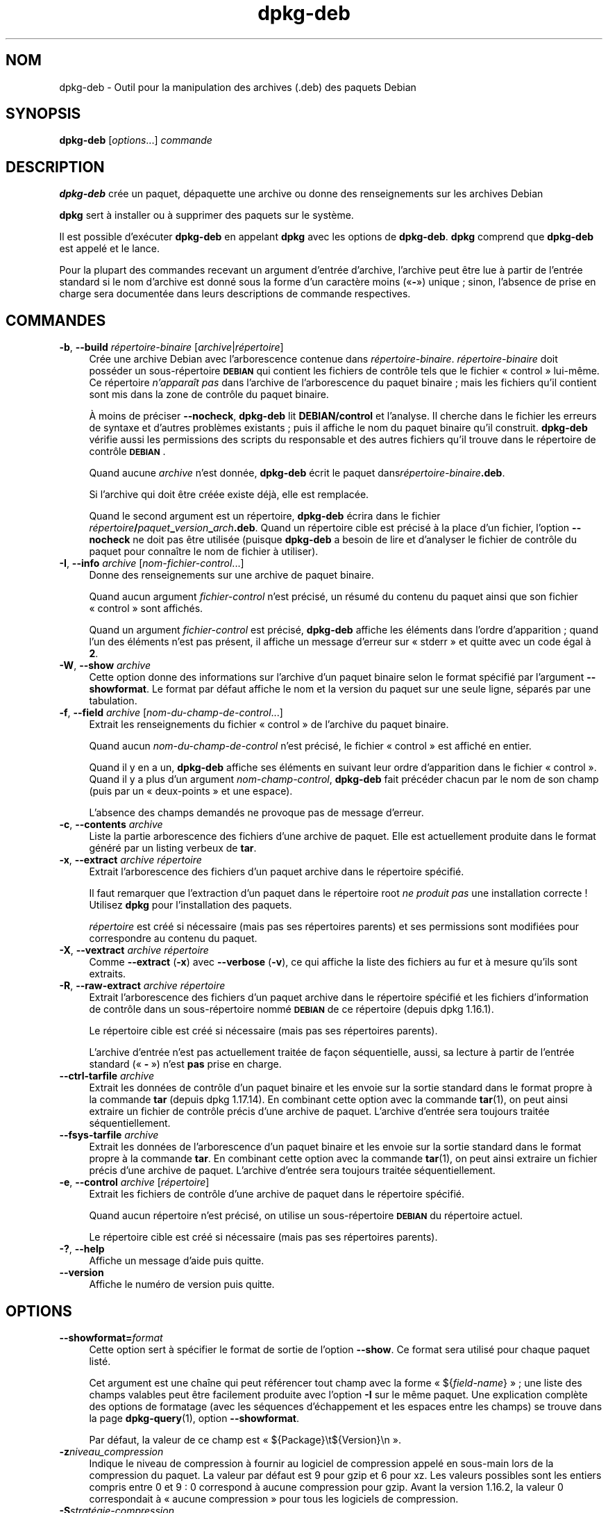 .\" Automatically generated by Pod::Man 4.11 (Pod::Simple 3.35)
.\"
.\" Standard preamble:
.\" ========================================================================
.de Sp \" Vertical space (when we can't use .PP)
.if t .sp .5v
.if n .sp
..
.de Vb \" Begin verbatim text
.ft CW
.nf
.ne \\$1
..
.de Ve \" End verbatim text
.ft R
.fi
..
.\" Set up some character translations and predefined strings.  \*(-- will
.\" give an unbreakable dash, \*(PI will give pi, \*(L" will give a left
.\" double quote, and \*(R" will give a right double quote.  \*(C+ will
.\" give a nicer C++.  Capital omega is used to do unbreakable dashes and
.\" therefore won't be available.  \*(C` and \*(C' expand to `' in nroff,
.\" nothing in troff, for use with C<>.
.tr \(*W-
.ds C+ C\v'-.1v'\h'-1p'\s-2+\h'-1p'+\s0\v'.1v'\h'-1p'
.ie n \{\
.    ds -- \(*W-
.    ds PI pi
.    if (\n(.H=4u)&(1m=24u) .ds -- \(*W\h'-12u'\(*W\h'-12u'-\" diablo 10 pitch
.    if (\n(.H=4u)&(1m=20u) .ds -- \(*W\h'-12u'\(*W\h'-8u'-\"  diablo 12 pitch
.    ds L" ""
.    ds R" ""
.    ds C` ""
.    ds C' ""
'br\}
.el\{\
.    ds -- \|\(em\|
.    ds PI \(*p
.    ds L" ``
.    ds R" ''
.    ds C`
.    ds C'
'br\}
.\"
.\" Escape single quotes in literal strings from groff's Unicode transform.
.ie \n(.g .ds Aq \(aq
.el       .ds Aq '
.\"
.\" If the F register is >0, we'll generate index entries on stderr for
.\" titles (.TH), headers (.SH), subsections (.SS), items (.Ip), and index
.\" entries marked with X<> in POD.  Of course, you'll have to process the
.\" output yourself in some meaningful fashion.
.\"
.\" Avoid warning from groff about undefined register 'F'.
.de IX
..
.nr rF 0
.if \n(.g .if rF .nr rF 1
.if (\n(rF:(\n(.g==0)) \{\
.    if \nF \{\
.        de IX
.        tm Index:\\$1\t\\n%\t"\\$2"
..
.        if !\nF==2 \{\
.            nr % 0
.            nr F 2
.        \}
.    \}
.\}
.rr rF
.\" ========================================================================
.\"
.IX Title "dpkg-deb 1"
.TH dpkg-deb 1 "2020-08-02" "1.20.5" "dpkg suite"
.\" For nroff, turn off justification.  Always turn off hyphenation; it makes
.\" way too many mistakes in technical documents.
.if n .ad l
.nh
.SH "NOM"
.IX Header "NOM"
dpkg-deb \- Outil pour la manipulation des archives (.deb) des paquets Debian
.SH "SYNOPSIS"
.IX Header "SYNOPSIS"
\&\fBdpkg-deb\fR [\fIoptions\fR...] \fIcommande\fR
.SH "DESCRIPTION"
.IX Header "DESCRIPTION"
\&\fBdpkg-deb\fR cr\('ee un paquet, d\('epaquette une archive ou donne des
renseignements sur les archives Debian
.PP
\&\fBdpkg\fR sert \(`a installer ou \(`a supprimer des paquets sur le syst\(`eme.
.PP
Il est possible d'ex\('ecuter \fBdpkg-deb\fR en appelant \fBdpkg\fR avec les options
de \fBdpkg-deb\fR. \fBdpkg\fR comprend que \fBdpkg-deb\fR est appel\('e et le lance.
.PP
Pour la plupart des commandes recevant un argument d'entr\('ee d'archive,
l'archive peut \(^etre lue \(`a partir de l'entr\('ee standard si le nom d'archive
est donn\('e sous la forme d'un caract\(`ere moins (\(Fo\fB\-\fR\(Fc) unique ; sinon,
l'absence de prise en charge sera document\('ee dans leurs descriptions de
commande respectives.
.SH "COMMANDES"
.IX Header "COMMANDES"
.IP "\fB\-b\fR, \fB\-\-build\fR \fIr\('epertoire\-binaire\fR [\fIarchive\fR|\fIr\('epertoire\fR]" 4
.IX Item "-b, --build r\('epertoire-binaire [archive|r\('epertoire]"
Cr\('ee une archive Debian avec l'arborescence contenue dans
\&\fIr\('epertoire\-binaire\fR. \fIr\('epertoire\-binaire\fR doit poss\('eder un
sous\-r\('epertoire \fB\s-1DEBIAN\s0\fR qui contient les fichiers de contr\(^ole tels que le
fichier \(Fo control \(Fc lui\-m\(^eme. Ce r\('epertoire \fIn'appara\(^it pas\fR dans l'archive
de l'arborescence du paquet binaire ; mais les fichiers qu'il contient sont
mis dans la zone de contr\(^ole du paquet binaire.
.Sp
\(`A moins de pr\('eciser \fB\-\-nocheck\fR, \fBdpkg-deb\fR lit \fBDEBIAN/control\fR et
l'analyse. Il cherche dans le fichier les erreurs de syntaxe et d'autres
probl\(`emes existants ; puis il affiche le nom du paquet binaire qu'il
construit. \fBdpkg-deb\fR v\('erifie aussi les permissions des scripts du
responsable et des autres fichiers qu'il trouve dans le r\('epertoire de
contr\(^ole \fB\s-1DEBIAN\s0\fR.
.Sp
Quand aucune \fIarchive\fR n'est donn\('ee, \fBdpkg-deb\fR \('ecrit le paquet
dans\fIr\('epertoire\-binaire\fR\fB.deb\fR.
.Sp
Si l'archive qui doit \(^etre cr\('e\('ee existe d\('ej\(`a, elle est remplac\('ee.
.Sp
Quand le second argument est un r\('epertoire, \fBdpkg-deb\fR \('ecrira dans le
fichier \fIr\('epertoire\fR\fB/\fR\fIpaquet\fR\fB_\fR\fIversion\fR\fB_\fR\fIarch\fR\fB.deb\fR. Quand un
r\('epertoire cible est pr\('ecis\('e \(`a la place d'un fichier, l'option \fB\-\-nocheck\fR
ne doit pas \(^etre utilis\('ee (puisque \fBdpkg-deb\fR a besoin de lire et
d'analyser le fichier de contr\(^ole du paquet pour conna\(^itre le nom de fichier
\(`a utiliser).
.IP "\fB\-I\fR, \fB\-\-info\fR \fIarchive\fR [\fInom-fichier-control\fR...]" 4
.IX Item "-I, --info archive [nom-fichier-control...]"
Donne des renseignements sur une archive de paquet binaire.
.Sp
Quand aucun argument \fIfichier-control\fR n'est pr\('ecis\('e, un r\('esum\('e du contenu
du paquet ainsi que son fichier \(Fo control \(Fc sont affich\('es.
.Sp
Quand un argument \fIfichier-control\fR est pr\('ecis\('e, \fBdpkg-deb\fR affiche les
\('el\('ements dans l'ordre d'apparition ; quand l'un des \('el\('ements n'est pas
pr\('esent, il affiche un message d'erreur sur \(Fo stderr \(Fc et quitte avec un
code \('egal \(`a \fB2\fR.
.IP "\fB\-W\fR, \fB\-\-show\fR \fIarchive\fR" 4
.IX Item "-W, --show archive"
Cette option donne des informations sur l'archive d'un paquet binaire selon
le format sp\('ecifi\('e par l'argument \fB\-\-showformat\fR. Le format par d\('efaut
affiche le nom et la version du paquet sur une seule ligne, s\('epar\('es par une
tabulation.
.IP "\fB\-f\fR, \fB\-\-field\fR \fIarchive\fR [\fInom-du-champ-de-control\fR...]" 4
.IX Item "-f, --field archive [nom-du-champ-de-control...]"
Extrait les renseignements du fichier \(Fo control \(Fc de l'archive du paquet
binaire.
.Sp
Quand aucun \fInom-du-champ-de-control\fR n'est pr\('ecis\('e, le fichier \(Fo control \(Fc
est affich\('e en entier.
.Sp
Quand il y en a un, \fBdpkg-deb\fR affiche ses \('el\('ements en suivant leur ordre
d'apparition dans le fichier \(Fo control \(Fc. Quand il y a plus d'un argument
\&\fInom-champ-control\fR, \fBdpkg-deb\fR fait pr\('ec\('eder chacun par le nom de son
champ (puis par un \(Fo deux-points \(Fc et une espace).
.Sp
L'absence des champs demand\('es ne provoque pas de message d'erreur.
.IP "\fB\-c\fR, \fB\-\-contents\fR \fIarchive\fR" 4
.IX Item "-c, --contents archive"
Liste la partie arborescence des fichiers d'une archive de paquet. Elle est
actuellement produite dans le format g\('en\('er\('e par un listing verbeux de
\&\fBtar\fR.
.IP "\fB\-x\fR, \fB\-\-extract\fR \fIarchive r\('epertoire\fR" 4
.IX Item "-x, --extract archive r\('epertoire"
Extrait l'arborescence des fichiers d'un paquet archive dans le r\('epertoire
sp\('ecifi\('e.
.Sp
Il faut remarquer que l'extraction d'un paquet dans le r\('epertoire root \fIne
produit pas\fR une installation correcte ! Utilisez \fBdpkg\fR pour
l'installation des paquets.
.Sp
\&\fIr\('epertoire\fR est cr\('e\('e si n\('ecessaire (mais pas ses r\('epertoires parents) et
ses permissions sont modifi\('ees pour correspondre au contenu du paquet.
.IP "\fB\-X\fR, \fB\-\-vextract\fR \fIarchive r\('epertoire\fR" 4
.IX Item "-X, --vextract archive r\('epertoire"
Comme \fB\-\-extract\fR (\fB\-x\fR) avec \fB\-\-verbose\fR (\fB\-v\fR), ce qui affiche la
liste des fichiers au fur et \(`a mesure qu'ils sont extraits.
.IP "\fB\-R\fR, \fB\-\-raw\-extract\fR \fIarchive r\('epertoire\fR" 4
.IX Item "-R, --raw-extract archive r\('epertoire"
Extrait l'arborescence des fichiers d'un paquet archive dans le r\('epertoire
sp\('ecifi\('e et les fichiers d'information de contr\(^ole dans un sous\-r\('epertoire
nomm\('e \fB\s-1DEBIAN\s0\fR de ce r\('epertoire (depuis dpkg 1.16.1).
.Sp
Le r\('epertoire cible est cr\('e\('e si n\('ecessaire (mais pas ses r\('epertoires
parents).
.Sp
L'archive d'entr\('ee n'est pas actuellement trait\('ee de fa\(,con s\('equentielle,
aussi, sa lecture \(`a partir de l'entr\('ee standard (\(Fo \fB\-\fR \(Fc) n'est \fBpas\fR
prise en charge.
.IP "\fB\-\-ctrl\-tarfile\fR \fIarchive\fR" 4
.IX Item "--ctrl-tarfile archive"
Extrait les donn\('ees de contr\(^ole d'un paquet binaire et les envoie sur la
sortie standard dans le format propre \(`a la commande \fBtar\fR (depuis
dpkg 1.17.14). En combinant cette option avec la commande \fBtar\fR(1), on peut
ainsi extraire un fichier de contr\(^ole pr\('ecis d'une archive de
paquet. L'archive d'entr\('ee sera toujours trait\('ee s\('equentiellement.
.IP "\fB\-\-fsys\-tarfile\fR \fIarchive\fR" 4
.IX Item "--fsys-tarfile archive"
Extrait les donn\('ees de l'arborescence d'un paquet binaire et les envoie sur
la sortie standard dans le format propre \(`a la commande \fBtar\fR. En combinant
cette option avec la commande \fBtar\fR(1), on peut ainsi extraire un fichier
pr\('ecis d'une archive de paquet. L'archive d'entr\('ee sera toujours trait\('ee
s\('equentiellement.
.IP "\fB\-e\fR, \fB\-\-control\fR \fIarchive\fR [\fIr\('epertoire\fR]" 4
.IX Item "-e, --control archive [r\('epertoire]"
Extrait les fichiers de contr\(^ole d'une archive de paquet dans le r\('epertoire
sp\('ecifi\('e.
.Sp
Quand aucun r\('epertoire n'est pr\('ecis\('e, on utilise un sous\-r\('epertoire
\&\fB\s-1DEBIAN\s0\fR du r\('epertoire actuel.
.Sp
Le r\('epertoire cible est cr\('e\('e si n\('ecessaire (mais pas ses r\('epertoires
parents).
.IP "\fB\-?\fR, \fB\-\-help\fR" 4
.IX Item "-?, --help"
Affiche un message d'aide puis quitte.
.IP "\fB\-\-version\fR" 4
.IX Item "--version"
Affiche le num\('ero de version puis quitte.
.SH "OPTIONS"
.IX Header "OPTIONS"
.IP "\fB\-\-showformat=\fR\fIformat\fR" 4
.IX Item "--showformat=format"
Cette option sert \(`a sp\('ecifier le format de sortie de l'option \fB\-\-show\fR. Ce
format sera utilis\('e pour chaque paquet list\('e.
.Sp
Cet argument est une cha\(^ine qui peut r\('ef\('erencer tout champ avec la forme
\(Fo ${\fIfield-name\fR} \(Fc ; une liste des champs valables peut \(^etre facilement
produite avec l'option \fB\-I\fR sur le m\(^eme paquet. Une explication compl\(`ete
des options de formatage (avec les s\('equences d'\('echappement et les espaces
entre les champs) se trouve dans la page \fBdpkg-query\fR(1), option
\&\fB\-\-showformat\fR.
.Sp
Par d\('efaut, la valeur de ce champ est \(Fo ${Package}\et${Version}\en \(Fc.
.IP "\fB\-z\fR\fIniveau_compression\fR" 4
.IX Item "-zniveau_compression"
Indique le niveau de compression \(`a fournir au logiciel de compression appel\('e
en sous-main lors de la compression du paquet. La valeur par d\('efaut est 9
pour gzip et 6 pour xz. Les valeurs possibles sont les entiers compris
entre 0 et 9 : 0 correspond \(`a aucune compression pour gzip. Avant la
version 1.16.2, la valeur 0 correspondait \(`a \(Fo aucune compression \(Fc pour tous
les logiciels de compression.
.IP "\fB\-S\fR\fIstrat\('egie\-compression\fR" 4
.IX Item "-Sstrat\('egie-compression"
Indique la strat\('egie de compression \(`a fournir au logiciel de compression
appel\('e en sous-main lors de la construction du paquet (depuis
dpkg 1.16.2). Les valeurs autoris\('ees sont \fBnone\fR (depuis dpkg 1.16.4),
\&\fBfiltered\fR, \fBhuffman\fR, \fBrle\fR et \fBfixed\fR pour gzip (depuis dpkg 1.17.0)
et \fBextreme\fR pour xz.
.IP "\fB\-Z\fR\fItype_compression\fR" 4
.IX Item "-Ztype_compression"
Indique le type de compression \(`a utiliser lors de la construction d'un
paquet. Les valeurs autoris\('ees sont \fBgzip\fR, \fBxz\fR (depuis dpkg 1.15.6) et
\&\fBnone\fR (\fBxz\fR est la valeur par d\('efaut).
.IP "\fB\-\-[no\-]uniform\-compression\fR" 4
.IX Item "--[no-]uniform-compression"
Indique que les m\(^emes param\(`etres de compression doivent \(^etre utilis\('es pour
tous les membres de l'archive (c'est\-\(`a\-dire \fBcontrol.tar\fR et \fBdata.tar\fR ;
depuis dpkg 1.17.6). Sinon, seul le membre \fBdata.tar\fR utilisera ces
param\(`etres. \fBnone\fR, \fBgzip\fR et \fBxz\fR sont les seuls types de compression
pris en charge pour cette option d'uniformit\('e (depuis dpkg 1.19.0). La
compression uniforme est l'option par d\('efaut (depuis dpkg 1.19.0).
.IP "\fB\-\-root\-owner\-group\fR" 4
.IX Item "--root-owner-group"
Fixe le propri\('etaire et le groupe de chaque entr\('ee dans les donn\('ees de
l'arborescence du syst\(`eme de fichiers \(`a root avec l'identit\('e 0 (depuis
dpkg 1.19.0).
.Sp
\&\fBNote\fR : cette option peut \(^etre utile pour les constructions sans root
(voir \fIrootless\-builds.txt\fR) mais ne devrait \fBpas\fR \(^etre utilis\('ee si les
entr\('ees ont un propri\('etaire ou un groupe qui n'est pas root. Leur prise en
charge sera ajout\('ee plus tard sous la forme d'un m\('eta\-manifeste.
.IP "\fB\-\-deb\-format=\fR\fIformat\fR" 4
.IX Item "--deb-format=format"
Indique la version du format d'archive utilis\('e lors de la construction
(depuis dpkg 1.17.0). Les valeurs autoris\('ees sont \fB2.0\fR pour le nouveau
format et \fB0.939000\fR pour l'ancien (la valeur par d\('efaut est \fB2.0\fR).
.Sp
L'ancien format d'archive, moins facilement compris par les outils
non-Debian, est maintenant d\('epass\('e. On l'utilise seulement quand on
construit des paquets qui doivent \(^etre analys\('es par des versions de dpkg
plus anciennes que la version 0.93.76 (septembre 1995), qui fut produite
uniquement pour le format \(Fo i386 a.out \(Fc.
.IP "\fB\-\-nocheck\fR" 4
.IX Item "--nocheck"
Emp\(^eche les v\('erifications normales de \fBdpkg-deb \-\-build\fR quant au contenu
propos\('e d'une archive. De cette fa\(,con, on peut construire n'importe quelle
archive, aussi d\('efectueuse soit-elle.
.IP "\fB\-v\fR, \fB\-\-verbose\fR" 4
.IX Item "-v, --verbose"
Active l'affichage bavard (depuis dpkg 1.16.1). Cela n'affecte actuellement
que \fB\-\-extract\fR et le rend analogue \(`a \fB\-\-vextract\fR.
.IP "\fB\-D\fR, \fB\-\-debug\fR" 4
.IX Item "-D, --debug"
Permet les messages de d\('ebogage. Ce n'est pas tr\(`es int\('eressant.
.SH "CODE DE SORTIE"
.IX Header "CODE DE SORTIE"
.IP "\fB0\fR" 4
.IX Item "0"
L'action demand\('ee s'est correctement d\('eroul\('ee.
.IP "\fB2\fR" 4
.IX Item "2"
Erreur fatale ou irr\('ecup\('erable due \(`a l'utilisation d'une ligne de commande
non valable, ou interactions avec le syst\(`eme, telles que des acc\(`es \(`a la base
de donn\('ees, des allocations de m\('emoire, etc.
.SH "ENVIRONNEMENT"
.IX Header "ENVIRONNEMENT"
.IP "\fB\s-1DPKG_COLORS\s0\fR" 4
.IX Item "DPKG_COLORS"
D\('efinit le mode de couleur (depuis dpkg 1.18.5). Les valeurs actuellement
accept\('ees sont \fBauto\fR (par d\('efaut), \fBalways\fR et \fBnever\fR.
.IP "\fB\s-1TMPDIR\s0\fR" 4
.IX Item "TMPDIR"
Si cette option est utilis\('ee, \fBdpkg-deb\fR l'utilisera comme r\('epertoire pour
cr\('eer les fichiers et r\('epertoires temporaires.
.IP "\fB\s-1SOURCE_DATE_EPOCH\s0\fR" 4
.IX Item "SOURCE_DATE_EPOCH"
Si cette option est utilis\('ee, elle sera utilis\('ee comme horodatage (en
seconde \(`a partir de \(Fo l'epoch \(Fc) dans le conteneur \fBar\fR(5) de \fBdeb\fR(5), et
pour fixer le \(Fo mtime \(Fc dans les entr\('ees du fichier \fBtar\fR(5).
.SH "NOTES"
.IX Header "NOTES"
N'essayez pas d'installer un logiciel avec \fBdpkg-deb\fR ! Vous devez utiliser
\&\fBdpkg\fR pour \(^etre s\(^ur que tous ses fichiers sont correctement mis en place,
que les scripts du paquet sont ex\('ecut\('es et que son contenu et son \('etat sont
enregistr\('es.
.SH "BOGUES"
.IX Header "BOGUES"
\&\fBdpkg-deb \-I\fR \fIpaquet1\fR\fB.deb\fR \fIpaquet2\fR\fB.deb\fR se trompe.
.PP
Il n'existe pas d'authentification des fichiers \fB.deb\fR. Il n'existe m\(^eme
pas de syst\(`eme de somme de contr\(^ole imm\('ediat. Les outils de haut niveau
comme \s-1APT\s0 g\(`erent l'authentification des paquets \fB.deb\fR r\('ecup\('er\('es depuis un
d\('ep\(^ot donn\('e et la plupart des paquets fournissent d\('esormais une somme de
contr\(^ole \s-1MD5\s0 cr\('e\('ee par debian/rules. Cependant, cela n'est pas directement
g\('er\('e par les outils de plus bas niveau.
.SH "VOIR AUSSI"
.IX Header "VOIR AUSSI"
\&\fBdeb\fR(5), \fBdeb-control\fR(5), \fBdpkg\fR(1), \fBdselect\fR(1).
.SH "TRADUCTION"
.IX Header "TRADUCTION"
Ariel \s-1VARDI\s0 <ariel.vardi@freesbee.fr>, 2002.
Philippe Batailler, 2006.
Nicolas Fran\(,cois, 2006.
Veuillez signaler toute erreur \(`a <debian\-l10n\-french@lists.debian.org>.
